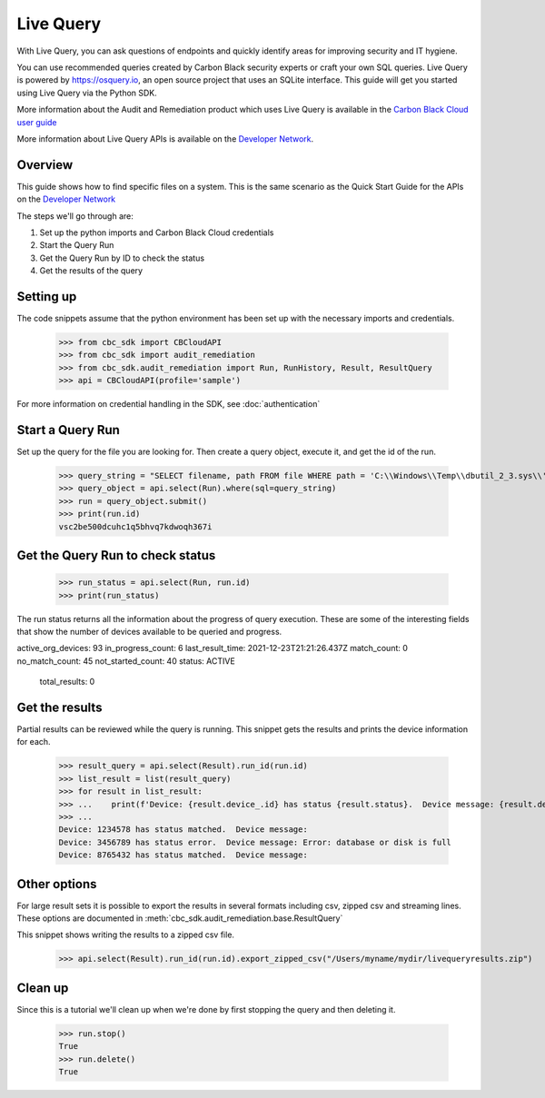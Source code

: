 Live Query
==========

With Live Query, you can ask questions of endpoints and quickly identify areas for improving security and IT hygiene.

You can use recommended queries created by Carbon Black security experts or craft your own SQL queries. Live Query is
powered by https://osquery.io, an open source project that uses an SQLite interface. This guide will get you started
using Live Query via the Python SDK.

More information about the Audit and Remediation product which uses Live Query is available in the
`Carbon Black Cloud user guide
<https://docs.vmware.com/en/VMware-Carbon-Black-Cloud/services/carbon-black-cloud-user-guide/GUID-129D4F84-1BF0-49F3-BF95-83002FD63217.html/>`_

More information about Live Query APIs is available on the `Developer Network <https://developer.carbonblack.com/reference/carbon-black-cloud/cb-liveops/>`_.

Overview
--------
This guide shows how to find specific files on a system. This is the same scenario as the Quick Start Guide for the
APIs on the `Developer Network <https://developer.carbonblack.com/reference/carbon-black-cloud/cb-liveops/latest/livequery-api/>`_

The steps we'll go through are:

#. Set up the python imports and Carbon Black Cloud credentials
#. Start the Query Run
#. Get the Query Run by ID to check the status
#. Get the results of the query

Setting up
----------

The code snippets assume that the python environment has been set up with the necessary imports and credentials.

    >>> from cbc_sdk import CBCloudAPI
    >>> from cbc_sdk import audit_remediation
    >>> from cbc_sdk.audit_remediation import Run, RunHistory, Result, ResultQuery
    >>> api = CBCloudAPI(profile='sample')

For more information on credential handling in the SDK, see :doc:`authentication`

Start a Query Run
-----------------
Set up the query for the file you are looking for.  Then create a query object, execute it, and get the id of the run.

    >>> query_string = "SELECT filename, path FROM file WHERE path = 'C:\\Windows\\Temp\\dbutil_2_3.sys\\' OR path LIKE 'C:\\Users\\%\\AppData\\Local\\Temp\\dbutil_2_3.sys';"
    >>> query_object = api.select(Run).where(sql=query_string)
    >>> run = query_object.submit()
    >>> print(run.id)
    vsc2be500dcuhc1q5bhvq7kdwoqh367i

Get the Query Run to check status
---------------------------------

    >>> run_status = api.select(Run, run.id)
    >>> print(run_status)

The run status returns all the information about the progress of query execution.  These are some of the interesting
fields that show the number of devices available to be queried and progress.

active_org_devices: 93
in_progress_count: 6
last_result_time: 2021-12-23T21:21:26.437Z
match_count: 0
no_match_count: 45
not_started_count: 40
status: ACTIVE
    total_results: 0

Get the results
---------------
Partial results can be reviewed while the query is running.  This snippet gets the results and prints the device
information for each.

    >>> result_query = api.select(Result).run_id(run.id)
    >>> list_result = list(result_query)
    >>> for result in list_result:
    >>> ...    print(f'Device: {result.device_.id} has status {result.status}.  Device message: {result.device_message}')
    >>> ...
    Device: 1234578 has status matched.  Device message:
    Device: 3456789 has status error.  Device message: Error: database or disk is full
    Device: 8765432 has status matched.  Device message:

Other options
-------------
For large result sets it is possible to export the results in several formats including csv, zipped csv and streaming
lines.  These options are documented in :meth:`cbc_sdk.audit_remediation.base.ResultQuery`

This snippet shows writing the results to a zipped csv file.

   >>> api.select(Result).run_id(run.id).export_zipped_csv("/Users/myname/mydir/livequeryresults.zip")

Clean up
---------
Since this is a tutorial we'll clean up when we're done by first stopping the query and then deleting it.

    >>> run.stop()
    True
    >>> run.delete()
    True


